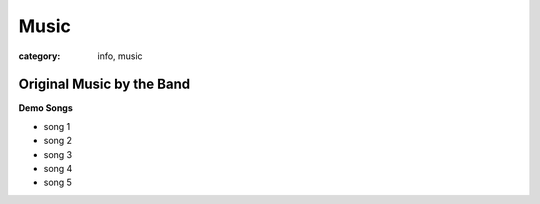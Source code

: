 Music
#####

:category: info, music

==========================
Original Music by the Band
==========================

**Demo Songs**

* song 1
* song 2
* song 3
* song 4
* song 5
